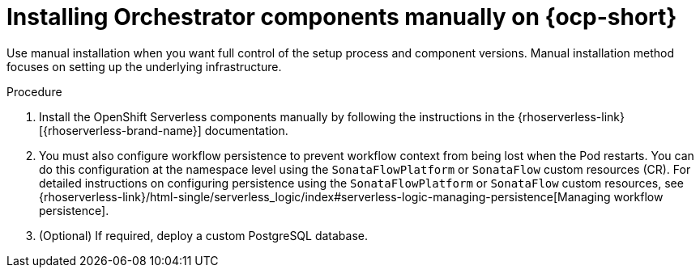 :_mod-docs-content-type: PROCEDURE

[id="proc-manual-install-orchestrator-plugin_{context}"]
= Installing Orchestrator components manually on {ocp-short}

Use manual installation when you want full control of the setup process and component versions. Manual installation method focuses on setting up the underlying infrastructure.

.Procedure

. Install the OpenShift Serverless components manually by following the instructions in the {rhoserverless-link}[{rhoserverless-brand-name}] documentation.

. You must also configure workflow persistence to prevent workflow context from being lost when the Pod restarts. You can do this configuration at the namespace level using the `SonataFlowPlatform` or `SonataFlow` custom resources (CR). For detailed instructions on configuring persistence using the `SonataFlowPlatform` or `SonataFlow` custom resources, see {rhoserverless-link}/html-single/serverless_logic/index#serverless-logic-managing-persistence[Managing workflow persistence].

. (Optional) If required, deploy a custom PostgreSQL database.
